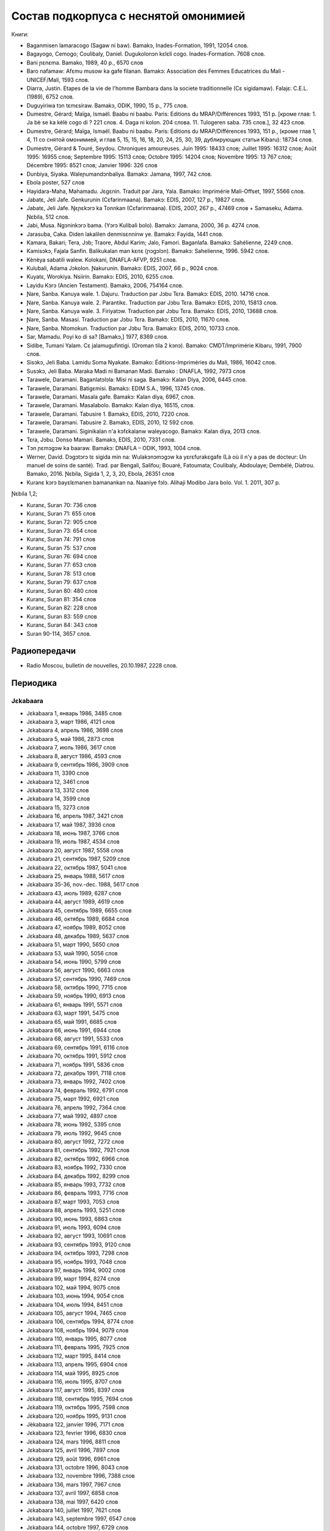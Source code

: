 ﻿Состав подкорпуса с неснятой омонимией
~~~~~~~~~~~~~~~~~~~~~~~~~~~~~~~~~~~~~~

Книги:

* Baganmisen lamaracogo (Sagaw ni baw). Bamakɔ, Inades-Formation, 1991, 12054 слов.
* Bagayogo, Cemogo; Coulibaly, Daniel. Dugukolonɔn kɛlɛli cogo. Inades-Formation. 7608 слов.
* Bani ɲɛnɛma. Bamako, 1989, 40 p., 6570 слов
* Baro nafamaw: Afɛmu musow ka gafe filanan. Bamakɔ: Association des Femmes Educatrices du Mali - UNICEF/Mali, 1593 слов.
* Diarra, Justin. Etapes de la vie de l'homme Bambara dans la societe traditionnelle (Cɛ sigidamaw). Falajɛ: C.E.L. (1989), 6752 слов.
* Duguyiriwa tɔn tɛmɛsiraw. Bamakɔ, ODIK, 1990, 15 p., 775 слов.
* Dumestre, Gérard; Maïga, Ismaël. Baabu ni baabu. Paris: Editions du MRAP/Différences 1993, 151 p. [кроме глав: 1. Ja bè se ka kèlè cogo di ? 221 слов. 4. Daga ni kolon. 204 слова. 11. Tulogeren saba. 735 слов.], 32 423 слов.
* Dumestre, Gérard; Maïga, Ismaël. Baabu ni baabu. Paris: Editions du MRAP/Différences 1993, 151 p., (кроме глав 1, 4, 11 со снятой омонимией, и глав 5, 15, 15, 16, 18, 20, 24, 25, 30, 39, дублирующих статьи Kibaru): 18734 слов.
* Dumestre, Gérard & Touré, Seydou. Chroniques amoureuses. Juin 1995: 18433 слов; Juillet 1995: 16312 слов; Août 1995: 16955 слов; Septembre 1995: 15113 слов; Octobre 1995: 14204 слов; Novembre 1995: 13 767 слов; Décembre 1995: 8521 слов; Janvier 1996: 326 слов
* Dunbiya, Siyaka. Waleɲumandɔnbaliya. Bamakɔ: Jamana, 1997, 742 слов.
* Ebola poster, 527 слов
* Hayidara-Maha, Mahamadu. Jɛgɛnin. Traduit par Jara, Yala. Bamako: Imprimérie Mali-Offset, 1997, 5566 слов.
* Jabatɛ, Jeli Jafe. Genkurunin (Cɛfarinmaana). Bamakɔ: EDIS, 2007, 127 p., 19827 слов.
* Jabatɛ, Jeli Jafe. Ŋɛɲɛkɔrɔ ka Tonnkan (Cɛfarinmaana). EDIS, 2007, 267 p., 47469 слов + Samaseku, Adama. Ɲɛbila, 512 слов.
* Jabi, Musa. Ngɔninkɔrɔ bama. (Yɔrɔ Kulibali bolo). Bamakɔ: Jamana, 2000, 36 p. 4274 слов.
* Jarasuba, Caka. Diden lakalilen denmisɛnninw ye. Bamakɔ: Fayida, 1441 слов.
* Kamara, Bakari; Tera, Jɔb; Traore, Abdul Karim; Jalo, Famori. Baganlafa. Bamakɔ: Sahélienne, 2249 слов.
* Kamisɔkɔ, Fajala Sanfin. Balikukalan man kɛnɛ (ɲɔgɔlɔn). Bamakɔ: Sahelienne, 1996. 5942 слов.
* Kènèya sabatili walew. Kolokani, DNAFLA-AFVP, 9251 слов.
* Kulubali, Adama Jɔkolon. Ɲakurunin. Bamakɔ: EDIS, 2007, 66 p., 9024 слов.
* Kuyatɛ, Worokiya. Nsiirin. Bamakɔ: EDIS, 2010, 6255 слов.
* Layidu Kɔrɔ (Ancien Testament). Bamakɔ, 2006, 754164 слов.
* Ɲare, Sanba. Kanuya wale. 1. Dajuru. Traduction par Jɔbu Tɛra. Bamakɔ: EDIS, 2010. 14716 слов.
* Ɲare, Sanba. Kanuya wale. 2. Parantikɛ. Traduction par Jɔbu Tɛra. Bamakɔ: EDIS, 2010, 15813 слов.
* Ɲare, Sanba. Kanuya wale. 3. Firiyatɔw. Traduction par Jɔbu Tɛra. Bamakɔ: EDIS, 2010, 13688 слов.
* Ɲare, Sanba. Masasi. Traduction par Jɔbu Tɛra. Bamakɔ: EDIS, 2010, 11670 слов.
* Ɲare, Sanba. Ntomokun. Traduction par Jɔbu Tɛra. Bamakɔ: EDIS, 2010, 10733 слов.
* Sar, Mamadu. Poyi ko di sa? [Bamakɔ,] 1977, 8369 слов.
* Sidibe, Tumani Yalam. Cɛ jalamugufintigi. (Oroman tila 2 kɔnɔ). Bamako: CMDT/Imprimérie Kibaru, 1991, 7900 слов.
* Sisɔkɔ, Jeli Baba. Lamidu Soma Nyakate. Bamako: Éditions-Impriméries du Mali, 1986, 16042 слов.
* Susɔkɔ, Jeli Baba. Maraka Madi ni Bamanan Madi. Bamako : DNAFLA, 1992, 7973 слов
* Tarawele, Daramani. Baganlatɔlɔla: Misi ni saga. Bamakɔ: Kalan Diya, 2006, 6445 слов.
* Tarawele, Daramani. Batigɛmisi. Bamakɔ: EDIM S.A., 1996, 13745 слов.
* Tarawele, Daramani. Masala gafe. Bamakɔ: Kalan diya, 6967, слов.
* Tarawele, Daramani. Masalabolo. Bamakɔ: Kalan diya, 16515, слов.
* Tarawele, Daramani. Tabusire 1. Bamakɔ, EDIS, 2010, 7220 слов.
* Tarawele, Daramani. Tabusire 2. Bamakɔ, EDIS, 2010, 12 592 слов.
* Tarawele, Daramani. Siginikalan n'a kɔfɛkalanw waleyacogo. Bamakɔ: Kalan diya, 2013 слов.
* Tɛra, Jɔbu. Donso Mamari. Bamakɔ, EDIS, 2010, 7331 слов.
* Tɔn ɲɛmɔgɔw ka baaraw. Bamakɔ: DNAFLA – ODIK, 1993, 1004 слов.
* Werner, David. Dɔgɔtɔrɔ tɛ sigida min na: Wulakɔnɔmɔgɔw ka yɛrɛfurakɛgafe (Là où il n'y a pas de docteur: Un manuel de soins de santé). Trad. par Bengali, Salifou; Bouaré, Fatoumata; Coulibaly, Abdoulaye; Dembélé, Diatrou. Bamako, 2016. Ɲɛbila, Sigida 1, 2, 3, 20, Ebola, 26351 слов
* Kuranɛ kɔrɔ bayɛlɛmanen bamanankan na. Naaniye fɔlɔ. Alihaji Modibo Jara bolo. Vol. 1. 2011, 307 p. 

Ɲɛbila 1,2; 

* Kuranɛ, Suran 70: 736 слов
* Kuranɛ, Suran 71: 655 слов
* Kuranɛ, Suran 72: 905 слов
* Kuranɛ, Suran 73: 654 слов
* Kuranɛ, Suran 74: 791 слов
* Kuranɛ, Suran 75: 537 слов
* Kuranɛ, Suran 76: 694 слов
* Kuranɛ, Suran 77: 653 слов
* Kuranɛ, Suran 78: 513 слов
* Kuranɛ, Suran 79: 637 слов
* Kuranɛ, Suran 80: 480 слов
* Kuranɛ, Suran 81: 354 слов
* Kuranɛ, Suran 82: 228 слов
* Kuranɛ, Suran 83: 559 слов
* Kuranɛ, Suran 84: 343 слов
* Suran 90-114, 3657 слов.


Радиопередачи
-------------
* Radio Moscou, bulletin de nouvelles, 20.10.1987, 2228 слов.

Периодика
---------

Jɛkabaara
.........
* Jɛkabaara 1, январь 1986, 3485 слов
* Jɛkabaara 3, март 1986, 4121 слов
* Jɛkabaara 4, апрель 1986, 3698 слов
* Jɛkabaara 5, май 1986, 2873 слов
* Jɛkabaara 7, июль 1986, 3617 слов
* Jɛkabaara 8, август 1986, 4593 слов
* Jɛkabaara 9, сентябрь 1986, 3909 слов
* Jɛkabaara 11, 3390 слов
* Jɛkabaara 12, 3461 слов
* Jɛkabaara 13, 3312 слов
* Jɛkabaara 14, 3599 слов
* Jɛkabaara 15, 3273 слов
* Jɛkabaara 16, апрель 1987, 3421 слов
* Jɛkabaara 17, май 1987, 3936 слов
* Jɛkabaara 18, июнь 1987, 3766 слов
* Jɛkabaara 19, июль 1987, 4534 слов
* Jɛkabaara 20, август 1987, 5558 слов
* Jɛkabaara 21, сентябрь 1987, 5209 слов
* Jɛkabaara 22, октябрь 1987, 5041 слов
* Jɛkabaara 25, январь 1988, 5617 слов
* Jɛkabaara 35-36, nov.-dec. 1988, 5617 слов
* Jɛkabaara 43, июль 1989, 6287 слов
* Jɛkabaara 44, август 1989, 4619 слов
* Jɛkabaara 45, сентябрь 1989, 6655 слов
* Jɛkabaara 46, октябрь 1989, 6684 слов
* Jɛkabaara 47, ноябрь 1989, 8052 слов
* Jɛkabaara 48, декабрь 1989, 5637 слов
* Jɛkabaara 51, март 1990, 5650 слов
* Jɛkabaara 53, май 1990, 5056 слов
* Jɛkabaara 54, июнь 1990, 5799 слов
* Jɛkabaara 56, август 1990, 6663 слов
* Jɛkabaara 57, сентябрь 1990, 7469 слов
* Jɛkabaara 58, октябрь 1990, 7715 слов
* Jɛkabaara 59, ноябрь 1990, 6913 слов
* Jɛkabaara 61, январь 1991, 5571 слов
* Jɛkabaara 63, март 1991, 5475 слов
* Jɛkabaara 65, май 1991, 6685 слов
* Jɛkabaara 66, июнь 1991, 6944 слов
* Jɛkabaara 68, август 1991, 5533 слов
* Jɛkabaara 69, сентябрь 1991, 6116 слов
* Jɛkabaara 70, октябрь 1991, 5912 слов
* Jɛkabaara 71, ноябрь 1991, 5836 слов
* Jɛkabaara 72, декабрь 1991, 7118 слов
* Jɛkabaara 73, январь 1992, 7402 слов
* Jɛkabaara 74, февраль 1992, 6791 слов
* Jɛkabaara 75, март 1992, 6921 слов
* Jɛkabaara 76, апрель 1992, 7364 слов
* Jɛkabaara 77, май 1992, 4897 слов
* Jɛkabaara 78, июнь 1992, 5395 слов
* Jɛkabaara 79, июль 1992, 9645 слов
* Jɛkabaara 80, август 1992, 7272 слов
* Jɛkabaara 81, сентябрь 1992, 7921 слов
* Jɛkabaara 82, октябрь 1992, 6966 слов
* Jɛkabaara 83, ноябрь 1992, 7330 слов
* Jɛkabaara 84, декабрь 1992, 8299 слов
* Jɛkabaara 85, январь 1993, 7732 слов
* Jɛkabaara 86, февраль 1993, 7716 слов
* Jɛkabaara 87, март 1993, 7053 слов
* Jɛkabaara 88, апрель 1993, 5251 слов
* Jɛkabaara 90, июнь 1993, 6863 слов
* Jɛkabaara 91, июль 1993, 6094 слов
* Jɛkabaara 92, август 1993, 10691 слов
* Jɛkabaara 93, сентябрь 1993, 9120 слов
* Jɛkabaara 94, октябрь 1993, 7298 слов
* Jɛkabaara 95, ноябрь 1993, 7048 слов
* Jɛkabaara 97, январь 1994, 9002 слов
* Jɛkabaara 99, март 1994, 8274 слов
* Jɛkabaara 102, май 1994, 9075 слов
* Jɛkabaara 103, июнь 1994, 9054 слов
* Jɛkabaara 104, июль 1994, 8451 слов
* Jɛkabaara 105, август 1994, 7465 слов
* Jɛkabaara 106, сентябрь 1994, 8774 слов
* Jɛkabaara 108, ноябрь 1994, 9079 слов
* Jɛkabaara 110, январь 1995, 8077 слов
* Jɛkabaara 111, февраль 1995, 7925 слов
* Jɛkabaara 112, март 1995, 8414 слов
* Jɛkabaara 113, апрель 1995, 6904 слов
* Jɛkabaara 114, май 1995, 8925 слов
* Jɛkabaara 116, июль 1995, 8707 слов
* Jɛkabaara 117, август 1995, 8397 слов
* Jɛkabaara 118, сентябрь 1995, 7694 слов
* Jɛkabaara 119, октябрь 1995, 7598 слов
* Jɛkabaara 120, ноябрь 1995, 9131 слов
* Jèkabaara 122, janvier 1996, 7171 слов
* Jɛkabaara 123, fevrier 1996, 6830 слов
* Jɛkabaara 124, mars 1996, 8811 слов
* Jɛkabaara 125, avril 1996, 7897 слов
* Jɛkabaara 129, août 1996, 6961 слов
* Jɛkabaara 131, octobre 1996, 8043 слов
* Jɛkabaara 132, novembre 1996, 7388 слов
* Jɛkabaara 136, mars 1997, 7967 слов
* Jɛkabaara 137, avril 1997, 6858 слов
* Jɛkabaara 138, mai 1997, 6420 слов
* Jɛkabaara 140, juillet 1997, 7621 слов
* Jɛkabaara 143, septembre 1997, 6547 слов
* Jɛkabaara 144, octobre 1997, 6729 слов
* Jɛkabaara 146, décembre 1998, 8203 слов
* Jɛkabaara 148 février 1998, 7475 слов
* Jɛkabaara 149, mars 1998, 8467 слов
* Jɛkabaara 150, avril 1998, 6131 слов 
* Jɛkabaara 151, mai 1998, 7484 слов
* Jɛkabaara 153, juillet 1998, 5807 слов
* Jɛkabaara 156, octobre 1998, 7160 слов
* Jɛkabaara 157, novembre 1998, 6550 слов
* Jɛkabaara 158, decembre 1998, 7441 слов
* Jɛkabaara 159, janvier 1999, 6583 слов
* Jɛkabaara 161, mars 1999, 6529 слов
* Jɛkabaara 166, août 1999, 6776 слов
* Jɛkabaara 167, septembre 1999, 7311 слов
* Jɛkabaara 168, octobre 1999, 7235 слов
* Jɛkabaara 170, décembre 1999, 7047 слов
* Jɛkabaara 172, février 2000, 8120 слов
* Jɛkabaara 175, mai 2000, 8446 слов
* Jɛkabaara 176, juin 2000, 7247 слов
* Jɛkabaara 177, juillet 2000, 7188 слов
* Jɛkabaara 179, septembre 2000, 7408 слов
* Jɛkabaara 180, octobre 2000, 7263 слов
* Jɛkabaara 232, février 2005, 8117 слов
* Jɛkabaara 234, avril 2005, 7679 слов
* Jɛkabaara 235, mai 2005, 6912 слов
* Jɛkabaara 237, juillet 2005, 7687 слов
* Jɛkabaara 239, septembre 2005, 8955 слов
* Jɛkabaara 275, septembre 2008, 9139 слов
* Jɛkabaara 276, octobre 2008, 9432 слов
* Jɛkabaara 277, novembre 2008, 9410 слов
* Jɛkabaara 278, décembre 2008, 9417 слов
* Jɛkabaara 279, janvier 2009, 8919 слов
* Jɛkabaara 280, février 2009, 7144 слов
* Jɛkabaara 281, mars 2009, 7215 слов
* Jɛkabaara 282, avril 2009, 7242 слов
* Jɛkabaara 283, mai 2009, 6406 слов
* Jɛkabaara 284, juin 2009, 6954 слов
* Jɛkabaara 285, juillet 2009, 6496 слов
* Jɛkabaara 286, août 2009, 9330 слов
* Jɛkabaara 287, septembre 2009, 7548 слов
* Jɛkabaara 289, novembre 2009, 8193 слов
* Jɛkabaara 290, décembre 2009, 6966 слов
* Jɛkabaara 291, janvier 2010, 5791 слов
* Jɛkabaara 292, février 2010, 7168 слов
* Jɛkabaara 293, mars 2010, 6353 слов
* Jɛkabaara 294, avril 2010, 7859 слов
* Jɛkabaara 295, mai 2010, 6138 слов
* Jɛkabaara 296, juin 2010, 7661 слов
* Jɛkabaara 297, juillet 2010, 5901 слов
* Jɛkabaara 298, août 2010, 8082 слов
* Jɛkabaara 299, sept. 2010, 5933 слов
* Jɛkabaara 300, oct. 2010, 6111 слов
* Jɛkabaara 301, nov. 2010, 5749 слов
* Jɛkabaara 302, dec. 2010, 6201 слов
* Jɛkabaara 303, janv. 2011, 5633 слов
* Jɛkabaara 304, fevr. 2011, 5835 слов
* Jɛkabaara 305, mars 2011, 5807 слов
* Jɛkabaara 306, avril 2011, 6905 слов
* Jɛkabaara 307, mai 2011, 6775 слов
* Jɛkabaara 325, novembre 2012, 6263 слов
* Jɛkabaara 326, décembre 2012, 5592 слов
* Jɛkabaara 327, janvier 2013, 5094 слов
* Jɛkabaara 328, février 2013, 8137 слов 
* Jɛkabaara 329, март 2013, 6335 слов
* Jɛkabaara 332, апрель 2014, 6501 слов

Kibaru
........
* Kibaru 2, avril 1972, 1992 слов
* Kibaru 3, mai 1972, 2029 слов
* Kibaru 4, juin 1972, 2712 слов
* Kibaru 5, juillet 1972, 2196 слов
* Kibaru 6, août 1972, 2367 слов
* Kibaru 7, septembre 1972, 708 слов
* Kibaru 8, octobre 1972, 2043 слов
* Kibaru 9, novembre 1972, 2275 слов
* Kibaru 10, décembre 1972, 2485 слов
* Kibaru 11, janvier 1973, 2005 слов
* Kibaru 14, avril 1973, 1583 слов
* Kibaru 15, mai 1973, 2576 слов
* Kibaru 16, juin 1973, 1979 слов
* Kibaru 18, août 1973, 2639 слов
* Kibaru 19, septembre 1973, 2617 слов
* Kibaru 20, octobre 1973, 2831 слов
* Kibaru 21, novembre 1973, 2819 слов
* Kibaru 22, décembre 1973, 1447 слов
* Kibaru 23, janvier 1974, 2912 слов
* Kibaru 24, février 1974, 2810 слов
* Kibaru 25, mars 1974, 1894 слов
* Kibaru 26, avril 1974, 2305 слов
* Kibaru 27, mai 1974, 2609 слов
* Kibaru 28, juin 1974, 2309 слов
* Kibaru 30, août 1974, 2739 слов
* Kibaru 31, sept. 1974, 2331 слов
* Kibaru 32, octobre 1974, 2823 слов
* Kibaru 33, novembre 1974, 2345 слов
* Kibaru 34, décembre 1974, 1233 слов
* Kibaru 35, janvier 1975, 3103 слов
* Kibaru 36, février 1975, 2006 слов
* Kibaru 37, mars 1975, 2484 слов
* Kibaru 38, avril 1975, 2679 слов
* Kibaru 39, mai 1975, 2918 слов
* Kibaru 40, juin 1975, 2495 слов
* Kibaru 42, août 1975, 2450 слов
* Kibaru 43, septembre 1975, 2417 слов
* Kibaru 44, octobre 1975, 2508 слов
* Kibaru 45, novembre 1975, 1772 слов
* Kibaru 46, décembre 1975, 1174 слов
* Kibaru 47, janvier 1976, 2789 слов
* Kibaru 48, février 1976, 2275 слов
* Kibaru 49, mars 1976, 2622 слов
* Kibaru 50, avril 1976, 1548 слов
* Kibaru 51, mai 1976, 2293 слов
* Kibaru 53, juillet 1976, 2459 слов
* Kibaru 54, août 1976, 1319 слов
* Kibaru 55, septembre 1976, 2536 слов
* Kibaru 56, octobre 1976, 1313 слов
* Kibaru 57, novembre 1976, 1274 слов
* Kibaru 58, décembre 1976, 431 слов
* Kibaru 59, janvier 1977, 2092 слов
* Kibaru 60, février 1977, 1277 слов
* Kibaru 61, mars 1977, 1139 слов
* Kibaru 62, апрель 1977, 1318 слов
* Kibaru 63, mai 1977, 1261 слов
* Kibaru 64, juin 1977, 1834 слов
* Kibaru 66, août 1977, 1719 слов
* Kibaru 67, septembre 1977, 4496 слов
* Kibaru 68, octobre 1977, 3894 слов
* Kibaru 69, novembre 1977, 4269 слов
* Kibaru 70, décembre 1977, 2969 слов
* Kibaru 71, janvier 1978, 4319 слов
* Kibaru 72, février 1978, 4291 слов
* Kibaru 73, mars 1978, 2257 слов
* Kibaru 74, avril 1978, 2599 слов
* Kibaru 75, mai1978, 2550 слов
* Kibaru 76, juin 1978, 2228 слов
* Kibaru 77, juillet 1978, 2640 слов
* Kibaru 78, août 1978, 2089 слов
* Kibaru 79, septembre 1978, 4191 слов
* Kibaru 80, octobre 1978, 4094 слов
* Kibaru 81, Nov. 1978, 3888 слов
* Kibaru 82, décembre 1978, 1928 слов
* Kibaru 83, janvier 1979, 3075 слов
* Kibaru 84, février 1979, 2158 слов
* Kibaru 85, mars 1979, 4152 слов
* Kibaru 86, avril 1979, 2668 слов
* Kibaru 87, mai 1979, 3223 слов
* Kibaru 88, juin 1979, 3124 слов
* Kibaru 89, Juillet 1979, 2817 слов
* Kibaru 90, août 1979, 2671 слов
* Kibaru 91, sept. 1979, 3131 слов
* Kibaru 92, oct. 1979, 2465 слов
* Kibaru 93, nov. 1979, 3502 слов
* Kibaru 94, dec. 1979, 2629 слов
* Kibaru 95, janv. 1980, 3390 слов
* Kibaru 96, fevrier 1980, 3532 слов
* Kibaru 97, mars 1980, 3902 слов
* Kibaru 98, avril 1980, 3536 слов
* Kibaru 99, mai 1980, 4370 слов
* Kibaru 100, juin 1980, 4998 слов
* Kibaru 101, Juillet 1980, 4038 слов
* Kibaru 102, août 1980, 3816 слов
* Kibaru 103, septembre 1980, 3606 слов
* Kibaru 104, octobre 1980, 2639 слов
* Kibaru 105, novembre 1980, 2055 слов
* Kibaru 106, décembre 1980, 1814 слов
* Kibaru 107, janvier 1981, 4931 слов
* Kibaru 108, fevrier 1981, 5630 слов
* Kibaru 109, mars 1981, 4236 слов
* Kibaru 110, avril 1981, 5181 слов
* Kibaru 111, mai 1981, 3868 слов
* Kibaru 112, juin 1981, 4985 слов
* Kibaru 113, Juillet 1981, 3720 слов
* Kibaru 114, août 1981, 3711 слов
* Kibaru 115, sept. 1981, 4332 слов
* Kibaru 116, oct. 1981, 4788 слов
* Kibaru 117, nov. 1981, 4313 слов
* Kibaru 118, dec. 1981, 4016 слов
* Kibaru 119, janvier 1982, 4514 слов
* Kibaru 120, février 1982, 4708 слов
* Kibaru 121, mars 1982, 4081 слов
* Kibaru 123, mai 1982, 4344 слов
* Kibaru 124, juin 1982, 3450 слов
* Kibaru 125, juillet 1982, 4035 слов
* Kibaru 126, août 1982, 3631 слов
* Kibaru 127, septembre 1982, 4227 слов
* Kibaru 128, octobre 1982, 5192 слов
* Kibaru 129, nov. 1982, 5276 слов
* Kibaru 130, decembre 1982, 4000 слов
* Kibaru 131, janvier 1983, 4469 слов
* Kibaru 132, fevrier 1983, 4767 слов
* Kibaru 133, mars 1983, 4275 слов
* Kibaru 134, avril 1983, 5317 слов
* Kibaru 135, mai 1983, 4332 слов
* Kibaru 136, juin 1983, 4017 слов
* Kibaru 137, juillet 1983, 4879 слов
* Kibaru 138, août 1983, 4596 слов
* Kibaru 139, sept. 1983, 4749 слов
* Kibaru 140, oct. 1983, 4326 слов
* Kibaru 141, nov. 1983, 4286 слов
* Kibaru 142-150, septembre 1986, 3553 слов
* Kibaru 151, Oct. 1986, 4985 слов
* Kibaru 180, février 1987, 3493 слов
* Kibaru 181, mars 1987, 3544 слов
* Kibaru 182, mars 1987, 3082 слов
* Kibaru 183, avril 1987, 4283 слов
* Kibaru 184, mai 1987, 3882 слов
* Kibaru 185, juin 1987, 4225 слов
* Kibaru 186-188, septembre 1987, 4090 слов
* Kibaru 189, octobre 1987, 6252 слов
* Kibaru 192-193, janvier-février 1988, 7380 слов
* Kibaru 194, mars 1988, 4744 слов
* Kibaru 202-203, decembre 1988, 6155 слов
* Kibaru 204, janv. 1989, 4953 слов
* Kibaru 205, février 1989, 5698 слов
* Kibaru 206, mars 1989, 4903 слов
* Kibaru 207, avr. 1989, 4153 слов
* Kibaru 208, mai 1989, 3892 слов
* Kibaru 210, juillet 1989, 4517 слов
* Kibaru 211, août 1989, 4364 слов
* Kibaru 212, sept. 1989, 2517 слов
* Kibaru 213, octobre 1989, 5261 слов
* Kibaru 214, novembre 1989, 3874 слов
* Kibaru 216, janvier 1990, 3323 слов
* Kibaru 215, dec. 1989, 2485 слов
* Kibaru 218, mars 1990, 2190 слов
* Kibaru 219, avril 1990, 3176 слов
* Kibaru 220, mai 1990, 3389 слов
* Kibaru 221, juin 1990, 3716 слов
* Kibaru 222, juillet 1990, 3803 слов
* Kibaru 223, août 1990, 4094 слов
* Kibaru 224, septembre 1990, 4253 слов
* Kibaru 225, octobre 1990, 5819 слов
* Kibaru 226, novembre 1990, 4245 слов
* Kibaru 227, décembre 1990, 5202 слов
* Kibaru 228, janvier 1991, 4753 слов
* Kibaru 229, janvier 1991, 4483 слов
* Kibaru 230, février 1991, 3403 слов
* Kibaru 231, mars 1991, 4518 слов
* Kibaru 232, avril 1991, 3290 слов
* Kibaru 233, mai 1991, 3854 слов
* Kibaru 234, juin 1991, 6027 слов
* Kibaru 235, juillet 1991, 4180 слов
* Kibaru 236, août 1991, 3884 слов
* Kibaru 237, septembre 1991,4066 слов
* Kibaru 238, octobre 1991, 1622 слов
* Kibaru 239, dec. 1991, 2598 слов
* Kibaru 241, février 1992, 3954 слов
* Kibaru 242, mars 1992, 3931 слов
* Kibaru 243, avril 1992, 2410 слов
* Kibaru 244, mai 1992, 3022 слов
* Kibaru 245, juin 1992, 2948 слов
* Kibaru 246, juillet 1992, 4242 слов
* Kibaru 247, août 1992, 3812 слов
* Kibaru 248, septembre 1992, 3349 слов
* Kibaru 249, octobre 1992, 2499 слов
* Kibaru 250, novembre 1992, 2746 слов
* Kibaru 253, février 1993, 3359 слов
* Kibaru 254, mars 1993, 2860 слов
* Kibaru 255, avril 1993, 2629 слов
* Kibaru 256, mai 1993, 2020 слов
* Kibaru 257, juin 1993, 3886 слов
* Kibaru 259, août 1993, 4579 слов
* Kibaru 260, septembre 1993, 5216 слов
* Kibaru 261, octobre 1993, 4761 слов
* Kibaru 262, nov. 1993, 3839 слов
* Kibaru 263, decembre 1993, 3671 слов
* Kibaru 264, janvier 1994, 3361 слов
* Kibaru 265, février 1994, 3056 слов
* Kibaru 266, mars 1994, 3655 слов
* Kibaru 267, avril 1994, 3717 слов
* Kibaru 268, mai 1994, 3286 слов
* Kibaru 269, juin 1994, 5339 слов
* Kibaru 270, juillet 1994, 6740 слов
* Kibaru 271, août 1994, 5860 слов
* Kibaru 272, septembre 1994, 6886 слов
* Kibaru 273, oct. 1994, 6278 слов
* Kibaru 274, novembre 1994, 5861 слов
* Kibaru 275, décembre 1994, 6154 слов
* Kibaru 276, janvier 1995, 6931 слов
* Kibaru 277, fevrier 1995, 6909 слов
* Kibaru 278, mars 1995, 6094 слов
* Kibaru 279, avril 1995, 6220 слов
* Kibaru 280, mai 1995, 6453 слов
* Kibaru 281, juin 1995, 6728 слов
* Kibaru 282, juillet 1995, 6419 слов
* Kibaru 283, août 1995, 7047 слов
* Kibaru 284, septembre 1995, 6178 слов
* Kibaru 285, oct. 1995, 6718 слов
* Kibaru 286, novembre 1995, 7010 слов
* Kibaru 287, décembre 1995, 7434 слов
* Kibaru 288, janvier 1996, 9513 слов
* Kibaru 289, février 1996, 10508 слов
* Kibaru 290, mars 1996, 9937 слов
* Kibaru 291, avril 1996, 10512 слов
* Kibaru 292, mai 1996, 9405 слов
* Kibaru 293, juin 1996, 9506 слов
* Kibaru 294, juillet 1996, 9975 слов
* Kibaru 295, août 1996, 9335 слов
* Kibaru 296, sept. 1996, 10701 слов
* Kibaru 297, octobre 1996, 10331 слов
* Kibaru 298, nov. 1996, 10468 слов
* Kibaru 304, mai 1997, 11046 слов
* Kibaru 309, oct. 1997, 9349 слов
* Kibaru 313, Fev. 1998, 9099 слов
* Kibaru 314, mars 1998, 10062 слов
* Kibaru 315, avril 1998, 9012 слов
* Kibaru 316, mai 1998, 9571 слов
* Kibaru 317, juin 1998, 8452 слов
* Kibaru 318, juillet 1998, 1054 слов
* Kibaru 319, août 1998, 10920 слов
* Kibaru 320, сентябрь 1998, 8487 слов
* Kibaru 321, ноябрь 1998, 9427 слов
* Kibaru 322, ноябрь 1998, 8077 слов
* Kibaru 323, декабрь 1998, 9745 слов
* Kibaru 324, январь 1999, 10294 слов
* Kibaru 331, август 1999, 9931 слов
* Kibaru 334, ноябрь 1999, 10193 слов
* Kibaru 344, sept. 2000, 10625 слов
* Kibaru 356, sept. 2001, 9564 слов
* Kibaru 365, июнь 2002, 8137 слов
* Kibaru 366, июль 2002, 8503 слов
* Kibaru 368, sept. 2002, 9464 слов
* Kibaru 378, июль 2003, 10066 слов
* Kibaru 380, sept. 2003, 9410 слов
* Kibaru 384, janv. 2004, 10521 слов
* Kibaru 385, Fev. 2004, 8567 слов
* Kibaru 386, Mars 2004, 10282 слов
* Kibaru 387, Avr. 2004, 9729 слов
* Kibaru 388, Mai 2004, 9146 слов
* Kibaru 389, Juin 2004, 9738 слов
* Kibaru 390, Jillet 2004, 9958 слов
* Kibaru 391, Août 2004, 9917 слов
* Kibaru 392, Sept. 2004, 9571 слов
* Kibaru 393, Oct. 2004, 9369 слов
* Kibaru 394, Nov. 2004, 9306 слов
* Kibaru 395, Dec. 2004, 9464 слов
* Kibaru 396, Janv. 2005, 10174 слов
* Kibaru 405, oct. 2005, 9464 слов 
* Kibaru 417, октябрь 2006, 10237 слов
* Kibaru 429, октябрь 2007, 9114 слов
* Kibaru 433, феварль 2008, 9885
* Kibaru 434, март 2008, 9373 слов
* Kibaru 439, Août 2008, 9150 слов
* Kibaru 452, сентябрь 2009, 11659 слов
* Kibaru 453, октябрь 2009, 10139 слов
* Kibaru 454, novembre 2009, 10935 слов
* Kibaru 461, Juin 2010, 10564 слов
* Kibaru 462, Juillet 2010, 11229 слов
* Kibaru 464, Sept. 2010, 10301 слов
* Kibaru 466, Nov. 2010, 11382 слов
* Kibaru 529, février 2016, 11358 слов
* Kibaru 533, juin 2016, 10062 слов
* Kibaru 534, jillet 2016, 9938 слов
* Kibaru 541, февраль 20017, 9361 слов


Kolonkisɛ
.........

Kolonkisɛ 10, Fev. 1998, 3770 слов
  
Saheli
.......... 

* Saheli 00, nov. 1993, 6903 слов
* Saheli 01, janv. 1994, 8186 слов
* Saheli 03, mars 1994, 7703 слов
* Saheli 04, avril 1994, 6719 слов
* Saheli 05, mai 1994, 7964 слов
* Saheli 07, juillet 1994, 7149 слов
* Saheli 08, août 1994, 6708 слов

Интернет-материалы
--------------------

Kunnafoni ka ɲɛsin kɛnɛya baarakɛlaw ma, minnu bɛka Ebola kɛlɛ (сайт dokotoro.org), 527 слов

блог Fasokan
............

2010

* août: 1117 слов
* septembre: 1828 слов
* octobre: 1754 слов
* novembre: 101 слов

2011

* janvier: 587
* février: 433
* mars: 1135
* avril: 1135
* mai: 950
* juin: 271
* juillet: 939
* août: 386
* septembre: 124
* octobre: 349
* novembre: 1296
* декабрь, 533 слов

2012

* февраль, 768 слов
* март, 591 слов
* апрель, 577 слов
* май, 1306 слов
* июнь, 334 слов
* сентябрь, 1475 слов
* октябрь, 325 слов

2013

* май, 764 слов
* октябрь, 2069 слов
* декабрь, 871 слов

2014

* январь, 1509 слов
* февраль, 121 слов
* апрель, 506 слов
* май, 59 слов

